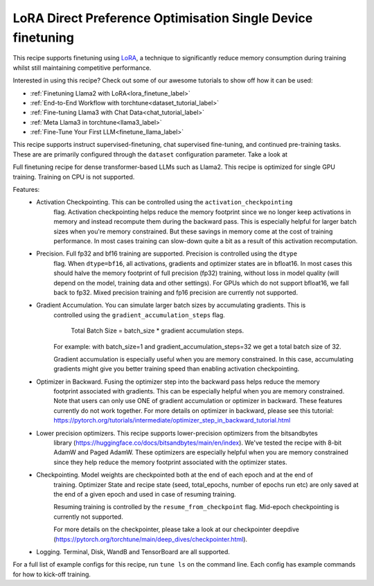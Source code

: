 =============================================================
LoRA Direct Preference Optimisation Single Device finetuning
=============================================================

This recipe supports finetuning using `LoRA <https://arxiv.org/abs/2106.09685>`_, a technique to significantly reduce memory consumption during training
whilst still maintaining competitive performance.

Interested in using this recipe? Check out some of our awesome tutorials to show off how it can be used:

* :ref:`Finetuning Llama2 with LoRA<lora_finetune_label>`
* :ref:`End-to-End Workflow with torchtune<dataset_tutorial_label>`
* :ref:`Fine-tuning Llama3 with Chat Data<chat_tutorial_label>`
* :ref:`Meta Llama3 in torchtune<llama3_label>`
* :ref:`Fine-Tune Your First LLM<finetune_llama_label>`


This recipe supports instruct supervised-finetuning, chat supervised fine-tuning, and continued pre-training tasks.
These are are primarily configured through the ``dataset`` configuration parameter. Take a look at

Full finetuning recipe for dense transformer-based LLMs such as Llama2. This recipe is optimized
for single GPU training. Training on CPU is not supported.

Features:
    - Activation Checkpointing. This can be controlled using the ``activation_checkpointing``
        flag. Activation checkpointing helps reduce the memory footprint since we no longer keep
        activations in memory and instead recompute them during the backward pass. This is especially
        helpful for larger batch sizes when you're memory constrained. But these savings in memory
        come at the cost of training performance. In most cases training can slow-down quite a bit as
        a result of this activation recomputation.

    - Precision. Full fp32 and bf16 training are supported. Precision is controlled using the ``dtype``
        flag. When ``dtype=bf16``, all activations, gradients and optimizer states are in bfloat16. In
        most cases this should halve the memory footprint of full precision (fp32) training, without
        loss in model quality (will depend on the model, training data and other settings). For
        GPUs which do not support bfloat16, we fall back to fp32. Mixed precision training and fp16
        precision are currently not supported.

    - Gradient Accumulation. You can simulate larger batch sizes by accumulating gradients. This is
        controlled using the ``gradient_accumulation_steps`` flag.

            Total Batch Size = batch_size * gradient accumulation steps.

        For example: with batch_size=1 and gradient_accumulation_steps=32 we get a total batch size of 32.

        Gradient accumulation is especially useful when you are memory constrained. In this case,
        accumulating gradients might give you better training speed than enabling activation
        checkpointing.

    - Optimizer in Backward. Fusing the optimizer step into the backward pass helps reduce the memory
        footprint associated with gradients. This can be especially helpful when you are memory
        constrained. Note that users can only use ONE of gradient accumulation or optimizer in backward.
        These features currently do not work together. For more details on optimizer in backward, please
        see this tutorial: https://pytorch.org/tutorials/intermediate/optimizer_step_in_backward_tutorial.html

    - Lower precision optimizers. This recipe supports lower-precision optimizers from the bitsandbytes
        library (https://huggingface.co/docs/bitsandbytes/main/en/index). We've tested the recipe with
        8-bit AdamW and Paged AdamW. These optimizers are especially helpful when you are memory constrained
        since they help reduce the memory footprint associated with the optimizer states.

    - Checkpointing. Model weights are checkpointed both at the end of each epoch and at the end of
        training. Optimizer State and recipe state (seed, total_epochs, number of epochs run etc) are
        only saved at the end of a given epoch and used in case of resuming training.

        Resuming training is controlled by the ``resume_from_checkpoint`` flag. Mid-epoch checkpointing is
        currently not supported.

        For more details on the checkpointer, please take a look at
        our checkpointer deepdive (https://pytorch.org/torchtune/main/deep_dives/checkpointer.html).

    - Logging. Terminal, Disk, WandB and TensorBoard are all supported.

For a full list of example configs for this recipe, run ``tune ls`` on the command line. Each config
has example commands for how to kick-off training.
